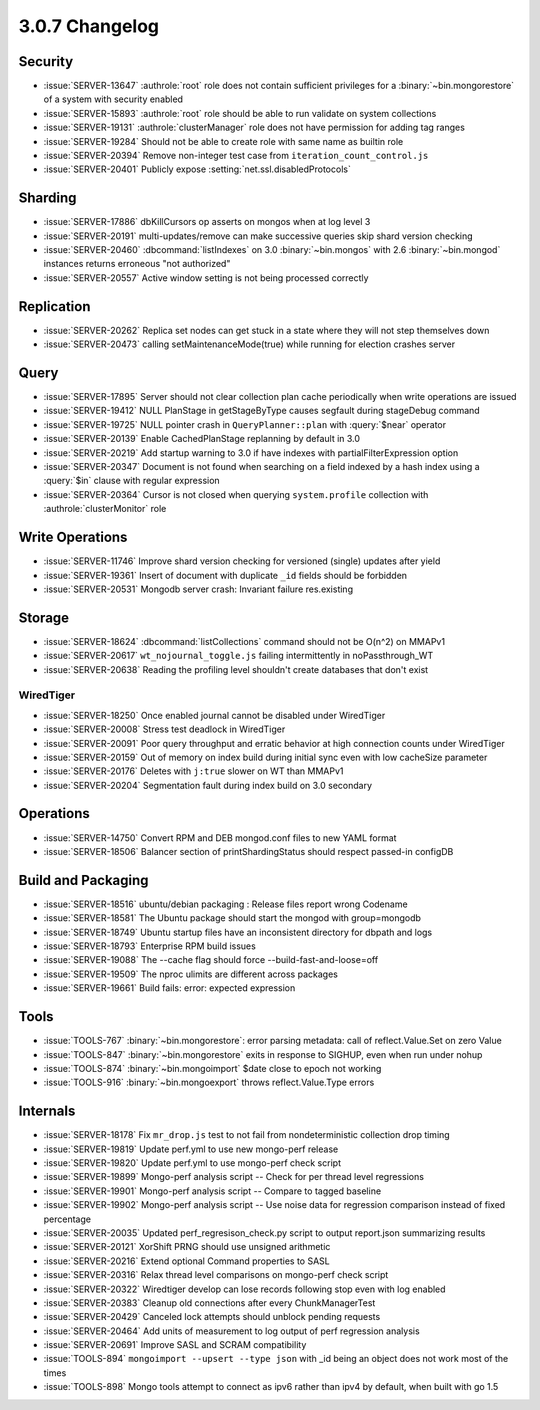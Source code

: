 .. _3.0.7-changelog:

3.0.7 Changelog
---------------

Security
~~~~~~~~

- :issue:`SERVER-13647` :authrole:`root` role does not contain sufficient privileges for a :binary:`~bin.mongorestore` of a system with security enabled
- :issue:`SERVER-15893` :authrole:`root` role should be able to run validate on system collections
- :issue:`SERVER-19131` :authrole:`clusterManager` role does not have permission for adding tag ranges
- :issue:`SERVER-19284` Should not be able to create role with same name as builtin role
- :issue:`SERVER-20394` Remove non-integer test case from ``iteration_count_control.js``
- :issue:`SERVER-20401` Publicly expose :setting:`net.ssl.disabledProtocols`

Sharding
~~~~~~~~

- :issue:`SERVER-17886` dbKillCursors op asserts on mongos when at log level 3
- :issue:`SERVER-20191` multi-updates/remove can make successive queries skip shard version checking
- :issue:`SERVER-20460` :dbcommand:`listIndexes` on 3.0 :binary:`~bin.mongos` with 2.6 :binary:`~bin.mongod` instances returns erroneous "not authorized"
- :issue:`SERVER-20557` Active window setting is not being processed correctly

Replication
~~~~~~~~~~~

- :issue:`SERVER-20262` Replica set nodes can get stuck in a state where they will not step themselves down
- :issue:`SERVER-20473` calling setMaintenanceMode(true) while running for election crashes server

Query
~~~~~

- :issue:`SERVER-17895` Server should not clear collection plan cache periodically when write operations are issued
- :issue:`SERVER-19412` NULL PlanStage in getStageByType causes segfault during stageDebug command
- :issue:`SERVER-19725` NULL pointer crash in ``QueryPlanner::plan`` with :query:`$near` operator
- :issue:`SERVER-20139` Enable CachedPlanStage replanning by default in 3.0
- :issue:`SERVER-20219` Add startup warning to 3.0 if have indexes with partialFilterExpression option
- :issue:`SERVER-20347` Document is not found when searching on a field indexed by a hash index using a :query:`$in` clause with regular expression
- :issue:`SERVER-20364` Cursor is not closed when querying ``system.profile`` collection with :authrole:`clusterMonitor` role

Write Operations
~~~~~~~~~~~~~~~~

- :issue:`SERVER-11746` Improve shard version checking for versioned (single) updates after yield
- :issue:`SERVER-19361` Insert of document with duplicate ``_id`` fields should be forbidden
- :issue:`SERVER-20531` Mongodb server crash: Invariant failure res.existing

Storage
~~~~~~~

- :issue:`SERVER-18624` :dbcommand:`listCollections` command should not be O(n^2) on MMAPv1
- :issue:`SERVER-20617` ``wt_nojournal_toggle.js`` failing intermittently in noPassthrough_WT
- :issue:`SERVER-20638` Reading the profiling level shouldn't create databases that don't exist

WiredTiger
``````````

- :issue:`SERVER-18250` Once enabled journal cannot be disabled under WiredTiger
- :issue:`SERVER-20008` Stress test deadlock in WiredTiger
- :issue:`SERVER-20091` Poor query throughput and erratic behavior at high connection counts under WiredTiger
- :issue:`SERVER-20159` Out of memory on index build during initial sync even with low cacheSize parameter
- :issue:`SERVER-20176` Deletes with ``j:true`` slower on WT than MMAPv1
- :issue:`SERVER-20204` Segmentation fault during index build on 3.0 secondary

Operations
~~~~~~~~~~

- :issue:`SERVER-14750` Convert RPM and DEB mongod.conf files to new YAML format
- :issue:`SERVER-18506` Balancer section of printShardingStatus should respect passed-in configDB

Build and Packaging
~~~~~~~~~~~~~~~~~~~

- :issue:`SERVER-18516` ubuntu/debian packaging : Release files report wrong Codename
- :issue:`SERVER-18581` The Ubuntu package should start the mongod with group=mongodb
- :issue:`SERVER-18749` Ubuntu startup files have an inconsistent directory for dbpath and logs
- :issue:`SERVER-18793` Enterprise RPM build issues
- :issue:`SERVER-19088` The --cache flag should force --build-fast-and-loose=off
- :issue:`SERVER-19509` The nproc ulimits are different across packages
- :issue:`SERVER-19661` Build fails: error: expected expression

Tools
~~~~~

- :issue:`TOOLS-767` :binary:`~bin.mongorestore`: error parsing metadata: call of reflect.Value.Set on zero Value
- :issue:`TOOLS-847` :binary:`~bin.mongorestore` exits in response to SIGHUP, even when run under nohup
- :issue:`TOOLS-874` :binary:`~bin.mongoimport` $date close to epoch not working
- :issue:`TOOLS-916` :binary:`~bin.mongoexport` throws reflect.Value.Type errors

Internals
~~~~~~~~~

- :issue:`SERVER-18178` Fix ``mr_drop.js`` test to not fail from nondeterministic collection drop timing
- :issue:`SERVER-19819` Update perf.yml to use new mongo-perf release
- :issue:`SERVER-19820` Update perf.yml to use mongo-perf check script
- :issue:`SERVER-19899` Mongo-perf analysis script -- Check for per thread level regressions
- :issue:`SERVER-19901` Mongo-perf analysis script -- Compare to tagged baseline
- :issue:`SERVER-19902` Mongo-perf analysis script -- Use noise data for regression comparison instead of fixed percentage
- :issue:`SERVER-20035` Updated perf_regresison_check.py script to output report.json summarizing results
- :issue:`SERVER-20121` XorShift PRNG should use unsigned arithmetic 
- :issue:`SERVER-20216` Extend optional Command properties to SASL
- :issue:`SERVER-20316` Relax thread level comparisons on mongo-perf check script
- :issue:`SERVER-20322` Wiredtiger develop can lose records following stop even with log enabled
- :issue:`SERVER-20383` Cleanup old connections after every ChunkManagerTest 
- :issue:`SERVER-20429` Canceled lock attempts should unblock pending requests
- :issue:`SERVER-20464` Add units of measurement to log output of perf regression analysis
- :issue:`SERVER-20691` Improve SASL and SCRAM compatibility
- :issue:`TOOLS-894` ``mongoimport --upsert --type json`` with _id being an object does not work most of the times
- :issue:`TOOLS-898` Mongo tools attempt to connect as ipv6 rather than ipv4 by default, when built with go 1.5

